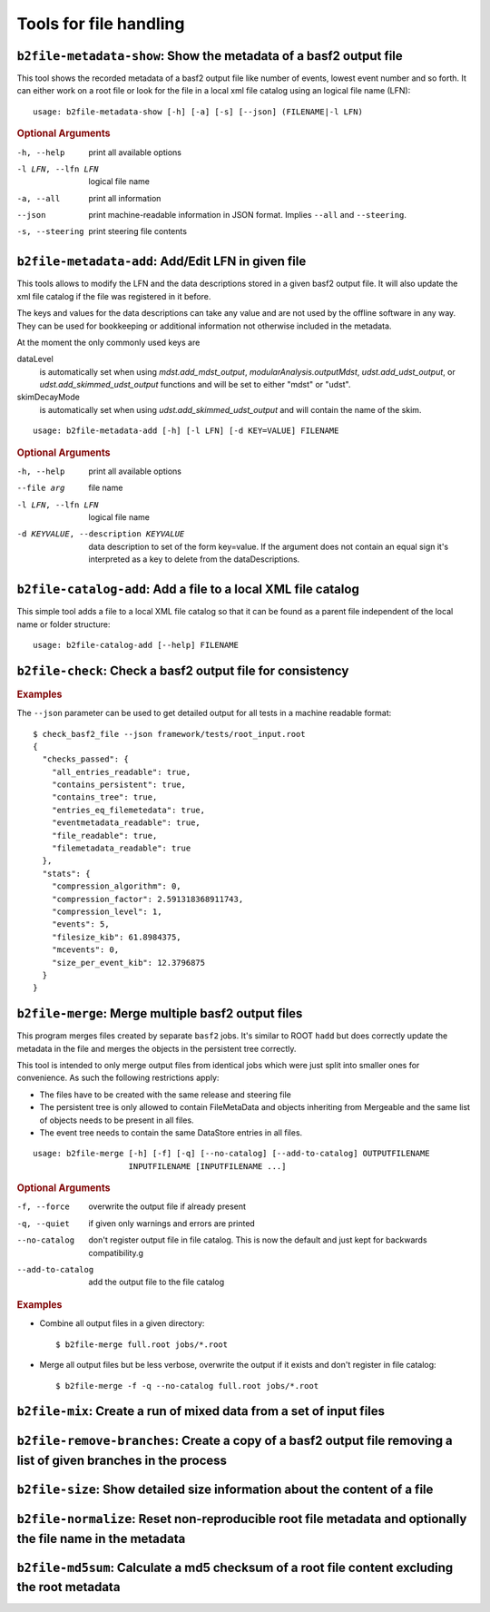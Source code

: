 Tools for file handling
+++++++++++++++++++++++

``b2file-metadata-show``: Show the metadata of a basf2 output file
------------------------------------------------------------------

This tool shows the recorded metadata of a basf2 output file like number of
events, lowest event number and so forth. It can either work on a root file or
look for the file in a local xml file catalog using an logical file name (LFN)::

    usage: b2file-metadata-show [-h] [-a] [-s] [--json] (FILENAME|-l LFN)

.. rubric:: Optional Arguments

-h, --help         print all available options
-l LFN, --lfn LFN  logical file name
-a, --all          print all information
--json             print machine-readable information in JSON format.
                   Implies ``--all`` and ``--steering``.
-s, --steering     print steering file contents


.. _b2file-metadata-add:

``b2file-metadata-add``: Add/Edit LFN in given file
---------------------------------------------------

This tools allows to modify the LFN and the data descriptions stored in a given
basf2 output file. It will also update the xml file catalog if the file was
registered in it before.

.. versionchanged:: after release-03-00-00

   Previously the file was always registered in the file catalog so even new
   file catalog was always created if none was existing. Now it only updates
   the file catalog when the file is already registered.

The keys and values for the data descriptions can take any value and are not
used by the offline software in any way. They can be used for bookkeeping or
additional information not otherwise included in the metadata.

At the moment the only commonly used keys are

dataLevel
  is automatically set when using `mdst.add_mdst_output`,
  `modularAnalysis.outputMdst`, `udst.add_udst_output`, or
  `udst.add_skimmed_udst_output` functions and will be set to either "mdst"
  or "udst".

skimDecayMode
  is automatically set when using `udst.add_skimmed_udst_output` and will
  contain the name of the skim.

::

  usage: b2file-metadata-add [-h] [-l LFN] [-d KEY=VALUE] FILENAME


.. rubric:: Optional Arguments

-h, --help         print all available options
--file arg         file name
-l LFN, --lfn LFN  logical file name
-d KEYVALUE, --description KEYVALUE
                   data description to set of the form key=value. If the
                   argument does not contain an equal sign it's interpreted as a
                   key to delete from the dataDescriptions.

.. _b2file-catalog-add:

``b2file-catalog-add``: Add a file to a local XML file catalog
--------------------------------------------------------------

This simple tool adds a file to a local XML file catalog so that it can be
found as a parent file independent of the local name or folder structure::

    usage: b2file-catalog-add [--help] FILENAME

.. _b2file-check:

``b2file-check``: Check a basf2 output file for consistency
-----------------------------------------------------------

.. argparse::
    :filename: framework/tools/b2file-check
    :func: get_argument_parser
    :prog: check_basf2_file
    :nodefaultconst:
    :nogroupsections:

.. rubric:: Examples

The ``--json`` parameter can be used to get detailed output for all tests in a machine readable format::

    $ check_basf2_file --json framework/tests/root_input.root
    {
      "checks_passed": {
        "all_entries_readable": true,
        "contains_persistent": true,
        "contains_tree": true,
        "entries_eq_filemetedata": true,
        "eventmetadata_readable": true,
        "file_readable": true,
        "filemetadata_readable": true
      },
      "stats": {
        "compression_algorithm": 0,
        "compression_factor": 2.591318368911743,
        "compression_level": 1,
        "events": 5,
        "filesize_kib": 61.8984375,
        "mcevents": 0,
        "size_per_event_kib": 12.3796875
      }
    }


.. versionchanged:: release-03-00-00
   files with zero events can now pass the checks

.. _b2file-merge:

``b2file-merge``: Merge multiple basf2 output files
---------------------------------------------------

This program merges files created by separate ``basf2`` jobs. It's similar to
ROOT ``hadd`` but does correctly update the metadata in the file and merges the
objects in the persistent tree correctly.

This tool is intended to only merge output files from identical jobs which were
just split into smaller ones for convenience. As such the following
restrictions apply:

* The files have to be created with the same release and steering file
* The persistent tree is only allowed to contain FileMetaData and objects
  inheriting from Mergeable and the same list of objects needs to be present in
  all files.
* The event tree needs to contain the same DataStore entries in all files.

::

    usage: b2file-merge [-h] [-f] [-q] [--no-catalog] [--add-to-catalog] OUTPUTFILENAME
                        INPUTFILENAME [INPUTFILENAME ...]

.. rubric:: Optional Arguments

-f, --force        overwrite the output file if already present
-q, --quiet        if given only warnings and errors are printed
--no-catalog       don't register output file in file catalog. This is now the
                   default and just kept for backwards compatibility.g
--add-to-catalog   add the output file to the file catalog

.. rubric:: Examples

* Combine all output files in a given directory::

    $ b2file-merge full.root jobs/*.root

* Merge all output files but be less verbose, overwrite the output if it
  exists and don't register in file catalog::

    $ b2file-merge -f -q --no-catalog full.root jobs/*.root


.. versionchanged:: release-03-00-00
   the tool now checks for consistency of the real/MC flag for all input files
   and refues to merge mixed sets of real and MC data.

.. versionchanged:: after release-03-00-00
   files will by default no longer be registered in a file catalog. To get the
   old behavior please supply the ``--add-to-catalog`` command line option or
   run ``b2file-catalaog-add`` on the output file.


``b2file-mix``: Create a run of mixed data from a set of input files
---------------------------------------------------------------------------------

.. argparse::
    :filename: framework/tools/b2file-mix
    :func: create_argumentparser
    :prog: b2file-mix
    :nodefaultconst:
    :nogroupsections:

.. _b2file-remove-branches:

``b2file-remove-branches``: Create a copy of a basf2 output file removing a list of given branches in the process
-----------------------------------------------------------------------------------------------------------------

.. argparse::
    :filename: framework/tools/b2file-remove-branches
    :func: create_argumentparser
    :prog: b2file-remove-branches
    :nodefaultconst:
    :nogroupsections:

.. versionadded:: release-04-00-00

``b2file-size``: Show detailed size information about the content of a file
---------------------------------------------------------------------------

.. argparse::
    :filename: framework/tools/b2file-size
    :func: get_argument_parser
    :prog: b2file-size
    :nodefault:
    :nogroupsections:

.. _b2file-normalize:

``b2file-normalize``: Reset non-reproducible root file metadata and optionally the file name in the metadata
------------------------------------------------------------------------------------------------------------

.. argparse::
    :filename: framework/tools/b2file-normalize
    :func: get_argument_parser
    :prog: b2file-normalize
    :nodefaultconst:
    :nogroupsections:

.. versionadded:: release-04-00-00

``b2file-md5sum``: Calculate a md5 checksum of a root file content excluding the root metadata
----------------------------------------------------------------------------------------------

.. argparse::
    :filename: framework/tools/b2file-md5sum
    :func: get_argument_parser
    :prog: b2file-md5sum
    :nodefaultconst:
    :nogroupsections:

.. versionadded:: release-04-00-00
